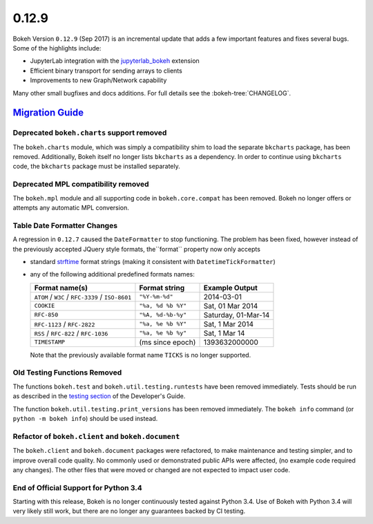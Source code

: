 .. _release-0-12-9:

0.12.9
======

Bokeh Version ``0.12.9`` (Sep 2017) is an incremental update that adds a few
important features and fixes several bugs. Some of the highlights include:

* JupyterLab integration with the `jupyterlab_bokeh`_ extension
* Efficient binary transport for sending arrays to clients
* Improvements to new Graph/Network capability

Many other small bugfixes and docs additions. For full details see the
:bokeh-tree:`CHANGELOG`.

.. _release-0-12-9-migration:

`Migration Guide <releases.html#release-0-12-9-migration>`__
------------------------------------------------------------

Deprecated ``bokeh.charts`` support removed
~~~~~~~~~~~~~~~~~~~~~~~~~~~~~~~~~~~~~~~~~~~

The ``bokeh.charts`` module, which was simply a compatibility shim to load the
separate ``bkcharts`` package, has been removed. Additionally, Bokeh itself no
longer lists ``bkcharts`` as a dependency. In order to continue using
``bkcharts`` code, the ``bkcharts`` package must be installed separately.

Deprecated MPL compatibility removed
~~~~~~~~~~~~~~~~~~~~~~~~~~~~~~~~~~~~

The ``bokeh.mpl`` module and all supporting code in ``bokeh.core.compat`` has
been removed. Bokeh no longer offers or attempts any automatic MPL conversion.

Table Date Formatter Changes
~~~~~~~~~~~~~~~~~~~~~~~~~~~~

A regression in ``0.12.7`` caused the ``DateFormatter`` to stop functioning.
The problem has been fixed, however instead of the previously accepted JQuery
style formats, the``format`` property now only accepts

* standard `strftime`_ format strings (making it consistent with
  ``DatetimeTickFormatter``)
* any of the following additional predefined formats names:

  ================================================ ================== ===================
  Format name(s)                                   Format string      Example Output
  ================================================ ================== ===================
  ``ATOM`` / ``W3C`` / ``RFC-3339`` / ``ISO-8601`` ``"%Y-%m-%d"``     2014-03-01
  ``COOKIE``                                       ``"%a, %d %b %Y"`` Sat, 01 Mar 2014
  ``RFC-850``                                      ``"%A, %d-%b-%y"`` Saturday, 01-Mar-14
  ``RFC-1123`` / ``RFC-2822``                      ``"%a, %e %b %Y"`` Sat, 1 Mar 2014
  ``RSS`` / ``RFC-822`` / ``RFC-1036``             ``"%a, %e %b %y"`` Sat, 1 Mar 14
  ``TIMESTAMP``                                    (ms since epoch)   1393632000000
  ================================================ ================== ===================

  Note that the previously available format name ``TICKS`` is no longer
  supported.

Old Testing Functions Removed
~~~~~~~~~~~~~~~~~~~~~~~~~~~~~

The functions ``bokeh.test`` and ``bokeh.util.testing.runtests`` have been
removed immediately. Tests should be run as described in the `testing section`_
of the Developer's Guide.

The function ``bokeh.util.testing.print_versions`` has been removed
immediately. The ``bokeh info`` command (or ``python -m bokeh info``) should be
used instead.

Refactor of ``bokeh.client`` and ``bokeh.document``
~~~~~~~~~~~~~~~~~~~~~~~~~~~~~~~~~~~~~~~~~~~~~~~~~~~

The ``bokeh.client`` and ``bokeh.document`` packages were refactored, to make
maintenance and testing simpler, and to improve overall code quality. No
commonly used or demonstrated public APIs were affected, (no example code
required any changes). The other files that were moved or changed are not
expected to impact user code.

End of Official Support for Python 3.4
~~~~~~~~~~~~~~~~~~~~~~~~~~~~~~~~~~~~~~

Starting with this release, Bokeh is no longer continuously tested against
Python 3.4. Use of Bokeh with Python 3.4 will very likely still work, but
there are no longer any guarantees backed by CI testing.

.. _jupyterlab_bokeh: https://github.com/bokeh/jupyterlab_bokeh
.. _project roadmap: https://bokeh.org/roadmap
.. _strftime: http://man7.org/linux/man-pages/man3/strftime.3.html
.. _testing section: http://docs.bokeh.org/en/latest/docs/dev_guide/testing.html
